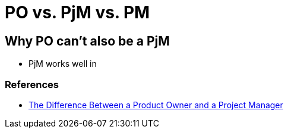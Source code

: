 = PO vs. PjM vs. PM

== Why PO can't also be a PjM
* PjM works well in 

=== References
* https://brainhub.eu/blog/difference-between-product-owner-project-manager/[The Difference Between a Product Owner and a Project Manager]